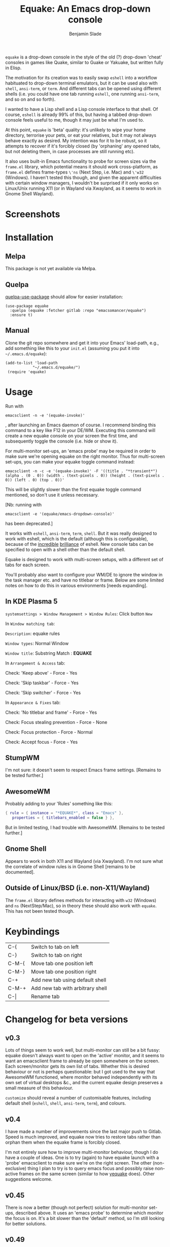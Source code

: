 #+TITLE: Equake: An Emacs drop-down console
#+AUTHOR: Benjamin Slade

[[./image/equake.png]]

=equake= is a drop-down console in the style of the old (?)  drop-down 'cheat'
consoles in games like Quake, similar to Guake or Yakuake, but written fully in
Elisp.

The motivation for its creation was to easily swap =eshell= into a workflow
habituated to drop-down terminal emulators, but it can be used also with =shell=,
=ansi-term=, or =term=. And different tabs can be opened using different shells
(i.e. you could have one tab running =eshell=, one running =ansi-term=, and so on
and so forth).

I wanted to have a Lisp shell and a Lisp console interface to that shell. Of course,
=eshell= is already 99% of this, but having a tabbed drop-down console feels useful
to me, though it may just be what I'm used to.

At this point, =equake= is 'beta' quality: it's unlikely to wipe your home directory,
terrorise your pets, or eat your relatives, but it may not always behave exactly as
desired. My intention was for it to be robust, so it attempts to recover if it's
forcibly closed (by 'orphaning' any opened tabs, but not deleting them, in case
processes are still running etc).

It also uses built-in Emacs functionality to probe for screen sizes via the
=frame.el= library, which potential means it should work cross-platform, as
=frame.el= defines frame-types =\'ns= (Next Step, i.e. Mac) and =\'w32= (Windows). I
haven't tested this though, and given the apparent difficulties with certain window
managers, I wouldn't be surprised if it only works on Linux/Unix running X11 
(or in Wayland via Xwayland, as it seems to work in Gnome Shell Wayland).

* Screenshots
[[./image/equake01.gif]]

* Installation
** Melpa
This package is not yet available via Melpa. 
** Quelpa
[[https://framagit.org/steckerhalter/quelpa-use-package][quelpa-use-package]] should allow for easier installation:

#+BEGIN_SRC elisp
  (use-package equake
    :quelpa (equake :fetcher gitlab :repo "emacsomancer/equake")
    :ensure t)
#+END_SRC
** Manual
Clone the git repo somewhere and get it into your Emacs' load-path, e.g., add
something like this to your =init.el= (assuming you put it into =~/.emacs.d/equake=):
#+BEGIN_SRC elisp
(add-to-list 'load-path                                   
            "~/.emacs.d/equake/")                         
 (require 'equake)                                        
#+END_SRC

* Usage
Run with 
#+BEGIN_SRC shell
emacsclient -n -e '(equake-invoke)'
#+END_SRC
, after launching an Emacs
daemon of course.  I recommend binding this command to a key like F12 in your DE/WM.
Executing this command will create a new equake console on your screen the first
time, and subsequently toggle the console (i.e. hide or show it).

For multi-monitor set-ups, an 'emacs probe' may be required in order to make sure
we're opening equake on the right monitor. Thus for multi-screen set-ups, you can 
make your equake toggle command instead:

#+BEGIN_SRC shell
emacsclient -n -c -e '(equake-invoke)' -F '((title . "*transient*") (alpha . (0 . 0)) (width . (text-pixels . 0)) (height . (text-pixels . 0)) (left . 0) (top . 0))'
#+END_SRC 

This will be slightly slower than the first equake toggle command mentioned, so don't 
use it unless necessary.

[Nb: running with 
#+BEGIN_SRC shell
emacsclient -e '(equake/emacs-dropdown-console)' 
#+END_SRC      
has been deprecated.]

It works with =eshell=, =ansi-term=, =term=, =shell=. But it was really designed to
work with eshell, which is the default (although this is configurable), because of
the [[http://www.howardism.org/Technical/Emacs/eshell-fun.html][incredible]] [[https://www.masteringemacs.org/article/complete-guide-mastering-eshell][brilliance]] of eshell.  New console tabs can be specified to open with
a shell other than the default shell.

Equake is designed to work with multi-screen setups, with a different set of tabs for
each screen.

You'll probably also want to configure your WM/DE to ignore the window in the task
manager etc. and have no titlebar or frame. Below are some limited notes on how to do
this in various environments [needs expanding].

** In KDE Plasma 5
 =systemsettings > Window Management > Window Rules=:
 Click button =New=
 
 In =Window matching tab=:

 =Description=: equake rules

 =Window types=: Normal Window

 =Window title=: Substring Match : *EQUAKE*

 In =Arrangement & Access= tab:

 Check: 'Keep above' - Force - Yes

 Check: 'Skip taskbar' - Force - Yes

 Check: 'Skip switcher' - Force - Yes

 In =Appearance & Fixes= tab:

 Check: 'No titlebar and frame' - Force - Yes

 Check: Focus stealing prevention - Force - None

 Check: Focus protection - Force - Normal

 Check: Accept focus - Force - Yes

** StumpWM
I'm not sure: it doesn't seem to respect Emacs frame settings. [Remains to be tested
further.]
 
** AwesomeWM
Probably adding to your 'Rules' something like this:
 
#+BEGIN_SRC lua
 { rule = { instance = "*EQUAKE*", class = "Emacs" },      
    properties = { titlebars_enabled = false } },
#+END_SRC

But in limited testing, I had trouble with AwesomeWM.  [Remains to be tested further.]

** Gnome Shell
Appears to work in both X11 and Wayland (via Xwayland).  I'm not sure what the
correlate of window rules is in Gnome Shell [remains to be documented].

** Outside of Linux/BSD (i.e. non-X11/Wayland)
The ~frame.el~ library defines methods for interacting with ~w32~ (Windows) and ~ns~ (NextStep/Mac),
so in theory these should also work with ~equake~. This has not been tested though.

* Keybindings
| C-{     | Switch to tab on left            |
| C-}     | Switch to tab on right           |
| C-M-{   | Move tab one position left       |
| C-M-}   | Move tab one position right      |
| C-+     | Add new tab using default shell  |
| C-M-+   | Add new tab with arbitrary shell |
| C-\vert | Rename tab                       |

* Changelog for beta versions
** v0.3
Lots of things seem to work well, but multi-monitor can still be a bit 
fussy: equake doesn't always want to open on the 'active' monitor, and
it seems to want an emacsclient frame to already be open somewhere on 
the screen. Each screen/monitor gets its own list of tabs. Whether this
is desired behaviour or not is perhaps questionable: but I got used to
the way that AwesomeWM functioned, where monitor behaved independently
with its own set of virtual desktops &c., and the current equake design
preserves a small measure of this behaviour.

=customize= should reveal a number of customisable features, including
default shell (=eshell=, =shell=, =ansi-term=, =term=), and colours.

** v0.4
I have made a number of improvements since the last major push to Gitlab. 
Speed is much improved, and equake now tries to restore tabs rather than
orphan them when the equake frame is forcibly closed. 

I'm not entirely sure how to improve multi-monitor behaviour, though I
do have a couple of ideas. One is to try (again) to have equake launch
with a 'probe' emacsclient to make sure we're on the right screen. The 
other (non-exclusive) thing I plan to try is to query emacs focus and
possibly raise non-active frames on the same screen (similar to how
[[https://github.com/alphapapa/yequake][yequake]] does). Other suggestions welcome.
** v0.45
There is now a better (though not perfect) solution for multi-monitor set-ups,
described above. It uses an 'emacs probe' to determine which monitor the focus
is on. It's a bit slower than the 'default' method, so I'm still looking for
better solutions.
** v0.49
General *overall* speed improvements. The multi-monitor workaround via
#+begin_src emacs-lisp
emacsclient -n -c -e '(equake-invoke)' -F '((title . "*transient*") (alpha . (0 . 0)) (width . (text-pixels . 0)) (height . (text-pixels . 0)) (left . 0) (top . 0))'
#+end_src
is now nearly as fast as running with the simpler
#+begin_src emacs-lisp
emacsclient -n -e '(equake-invoke)'
#+end_src
is. The latter is now *slightly* slower due to migration away from use of
~make-frame-(in)visible~, and adoption of general use of ~delete-frame~ when toggling
an equake frame off. Unfortunately, ~make-frame-invisible~ seems very buggy. Applying
~make-frame-invisible~ to a frame once appears to render it invisible, but Emacs
still considers it to be visible, which means that ~frame-visible-p~ will still
report the frame as being visible and functions like ~make-frame-visible~ and
~raise-frame~ will have no effect upon the frame in question.  Only a second
application of ~make-frame-invisible~ will register the frame as reportably invisible
to Emacs. This is easily enough worked-around simply by a 'double tap' of
~make-frame-invisible~. Unfortunately, there appear to be numerous other problems
with Emacs visibility system. For instance, frames that are less than 100% width end
up re-appearing in a position other than their original position, and frames
sometimes spontaneously resize when re-appearing. Worse yet, applying
~set-frame-position~ on such malpositioned frames results in significant lag.

So adopting ~destroy-frame~ as a general solution ended up being the best
solution. This requires being able to remember the last used buffer and also the
window-buffer-history, but I had implemented these features independently in case of
accidental frame destruction.

This also means that I think I have fixed the remaining bugs in the implementation of
the restoration of the last-used buffer and the frame window's buffer-history. 
** v0.50
Cleaned up code a bit more, removing unneeded functions. Orphaning tab functions remain, but 
are not currently used. These could be useful if repurposed to "clearing out" tabs. Still
need to track down transitory mirroring of separate =equake= frames on multi-monitor.
* Credits
- I have tried to adapt some ideas from alphapapa's [[https://github.com/alphapapa/yequake][yequake]] package.
- This was developed in part as an emacs-internal solution to what noctuid's [[https://github.com/noctuid/tdrop][tdrop]] application does in terms of raising/hiding frames.
- Tabs inspired by terminal emulators like Yakuake.

* Licence
GPLv3+

